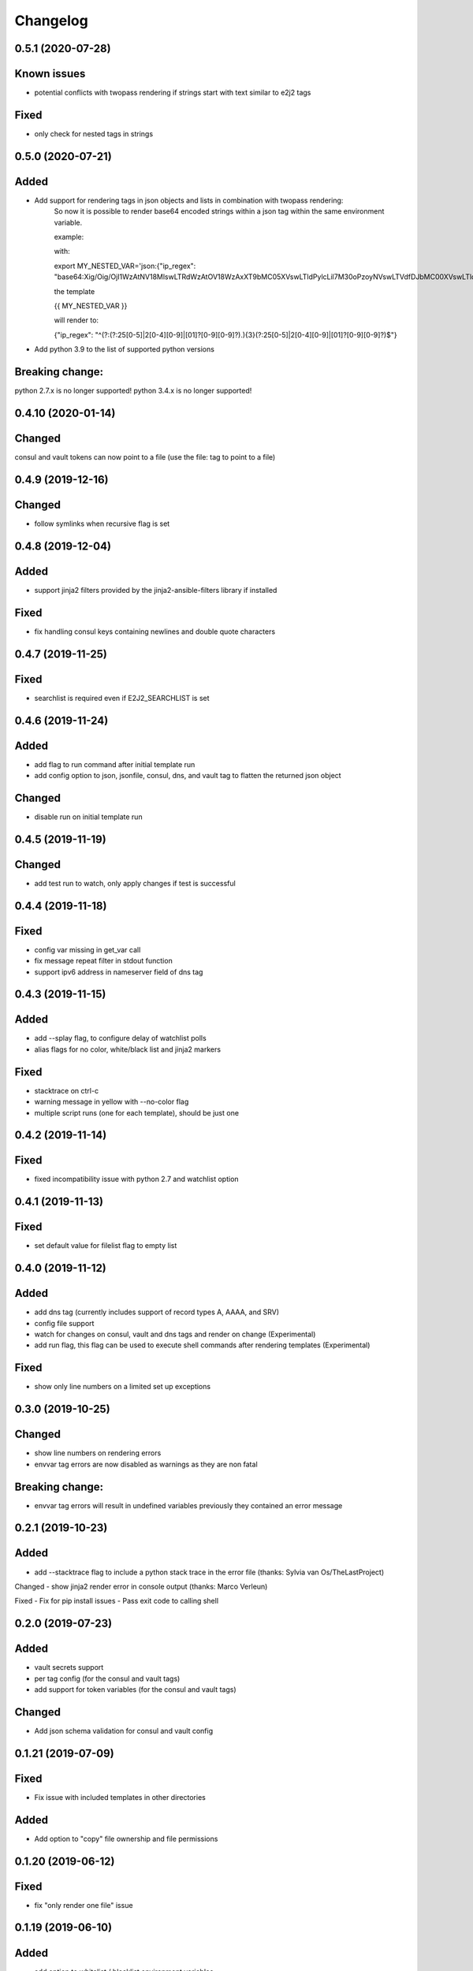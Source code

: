 Changelog
=========
0.5.1 (2020-07-28)
-------------------
Known issues
------------
- potential conflicts with twopass rendering if strings start with text similar to e2j2 tags
Fixed
-----
- only check for nested tags in strings

0.5.0 (2020-07-21)
-------------------
Added
-----
- Add support for rendering tags in json objects and lists in combination with twopass rendering:
    So now it is possible to render base64 encoded strings within a json tag within the same environment variable.

    example:

    with:

    export MY_NESTED_VAR='json:{"ip_regex": "base64:Xig/Oig/OjI1WzAtNV18MlswLTRdWzAtOV18WzAxXT9bMC05XVswLTldPylcLil7M30oPzoyNVswLTVdfDJbMC00XVswLTldfFswMV0/WzAtOV1bMC05XT8pJA=="}'

    the template

    {{ MY_NESTED_VAR }}

    will render to:

    {"ip_regex": "^(?:(?:25[0-5]|2[0-4][0-9]|[01]?[0-9][0-9]?)\.){3}(?:25[0-5]|2[0-4][0-9]|[01]?[0-9][0-9]?)$"}

- Add python 3.9 to the list of supported python versions

Breaking change:
----------------
python 2.7.x is no longer supported!
python 3.4.x is no longer supported!

0.4.10 (2020-01-14)
-------------------

Changed
-------
consul and vault tokens can now point to a file (use the file: tag to point to a file)

0.4.9 (2019-12-16)
------------------

Changed
-------
- follow symlinks when recursive flag is set

0.4.8 (2019-12-04)
------------------

Added
-----
- support jinja2 filters provided by the jinja2-ansible-filters library if installed

Fixed
-----
- fix handling consul keys containing newlines and double quote characters 
 
0.4.7 (2019-11-25)
------------------

Fixed
-----
- searchlist is required even if E2J2_SEARCHLIST is set

0.4.6 (2019-11-24)
------------------

Added
-----
- add flag to run command after initial template run
- add config option to json, jsonfile, consul, dns, and vault tag to flatten the returned json object

Changed
-------
- disable run on initial template run

0.4.5 (2019-11-19)
------------------

Changed
-------
- add test run to watch, only apply changes if test is successful

0.4.4 (2019-11-18)
------------------

Fixed
-----
- config var missing in get_var call
- fix message repeat filter in stdout function
- support ipv6 address in nameserver field of dns tag


0.4.3 (2019-11-15)
------------------

Added
-----
- add --splay flag, to configure delay of watchlist polls
- alias flags for no color, white/black list and jinja2 markers

Fixed
-----
- stacktrace on ctrl-c
- warning message in yellow with --no-color flag
- multiple script runs (one for each template), should be just one

0.4.2 (2019-11-14)
------------------

Fixed
-----
- fixed incompatibility issue with python 2.7 and watchlist option

0.4.1 (2019-11-13)
------------------

Fixed
-----
- set default value for filelist flag to empty list

0.4.0 (2019-11-12)
------------------

Added
-----
- add dns tag (currently includes support of record types A, AAAA, and SRV)
- config file support
- watch for changes on consul, vault and dns tags and render on change (Experimental)
- add run flag, this flag can be used to execute shell commands after rendering templates (Experimental)

Fixed
-----
- show only line numbers on a limited set up exceptions

0.3.0 (2019-10-25)
------------------

Changed
-------
- show line numbers on rendering errors
- envvar tag errors are now disabled as warnings as they are non fatal

Breaking change:
----------------
- envvar tag errors will result in undefined variables previously they contained an error message 

0.2.1 (2019-10-23)
------------------

Added
-----
- add --stacktrace flag to include a python stack trace in the error file (thanks: Sylvia van Os/TheLastProject)

Changed
- show jinja2 render error in console output (thanks: Marco Verleun)

Fixed
- Fix for pip install issues
- Pass exit code to calling shell 

0.2.0 (2019-07-23)
------------------

Added
-----
- vault secrets support
- per tag config (for the consul and vault tags)
- add support for token variables (for the consul and vault tags)

Changed
-------
- Add json schema validation for consul and vault config

0.1.21 (2019-07-09)
-------------------

Fixed
-----
- Fix issue with included templates in other directories

Added
-----
- Add option to "copy" file ownership and file permissions

0.1.20 (2019-06-12)
-------------------

Fixed
-----
- fix "only render one file" issue

0.1.19 (2019-06-10)
-------------------

Added
-----
- add option to whitelist / blacklist environment variables

Fixed
-----
- set proper exit codes (0=success / 1=failure)

Changed
-------
- add unittests
- add functional tests

0.1.18 (2019-05-17)
-------------------

Fixed
-----
-  Fix bug in consul parser

.. _section-1:

0.1.17 (2019-05-17)
-------------------

Fixed
-----

-  Fix bug with include statements in jinja2 template

.. _section-2:

0.1.16 (2019-05-16)
-------------------

.. _fixed-1:

Fixed
-----

-  Fix bug with default jinja marker

.. _section-3:

0.1.15 (2019-05-16)
-------------------

Changed
-------

-  add options to overwrite the default jinja2 markers (block start/end,
   variable start/end and comment start/end)

Breaking change
~~~~~~~~~~~~~~~

-  removed “hack” for twopass rendering, you can use the new marker for
   handling conflicting characters in your template

.. _section-4:

0.1.14 (2019-04-30)
-------------------

.. _fixed-2:

Fixed
~~~~~

-  preserve newlines at end of file
-  CVE-2019-10906, module now requires jinja2>=2.10.1

.. _section-5:

0.1.13 (2019-03-29)
-------------------

.. _fixed-3:

Fixed
~~~~~

-  Fix for ignored raw tag with two-pass rendering

.. _section-6:

0.1.12 (2019-03-14)
-------------------

Added
~~~~~

-  add support for two pass rendering

.. _section-7:

0.1.11 (2019-01-30)
-------------------

.. _changed-1:

Changed
~~~~~~~

-  Changed behavior of nested keys with the consul tag.

example: in consul we have an key key1/key2/123 envvar
KEY=consul:key1/key2 => {{ KEY }} will now render to 123 and no longer
to {“key2”: 123}

.. _section-8:

0.1.10 (2018-09-24)
-------------------

.. _added-1:

Added
~~~~~

-  add file tag, this tag will place the content of the file into the
   variable

.. _section-9:

0.1.9 (2018-09-21)
------------------

.. _fixed-4:

Fixed
~~~~~

-  fix import issue on python 2.7

.. _section-10:

0.1.8 (2018-09-21)
------------------

.. _changed-2:

Changed
~~~~~~~

-  handle hashrocket characters in json tag (as produced by hiera)

.. _section-11:

0.1.7 (2018-09-20)
------------------

.. _added-2:

Added
~~~~~

-  Add list tag which will parse a comma separated list

.. _section-12:

0.1.6 (2018-05-17)
------------------

.. _changed-3:

Changed
~~~~~~~

-  Improved error messages
-  Handle json decode errors

.. _section-13:

0.1.5 (2018-05-11)
------------------

.. _added-3:

Added
~~~~~

-  add no-color option

.. _section-14:

0.1.4 (2017-08-21)
------------------

.. _added-4:

Added
~~~~~

-  add version option
-  add file list option

.. _fixed-5:

Fixed
~~~~~

-  Fix bug with empty consul key values

.. _section-15:

0.1.3 (2017-07-11)
------------------

.. _breaking-change-1:

Breaking change
~~~~~~~~~~~~~~~

-  the consul tags will now use default jinja2 objects, this breaks the
   previous behaviour of separation by underscores

.. _changed-4:

Changed
~~~~~~~

-  remove dependency click, use argparse instead.

.. _fixed-6:

Fixed
~~~~~

-  make sure that bytes are casted to strings (for base64 and consul
   tags)

.. _section-16:

0.1.2 (2017-05-17)
------------------

.. _fixed-7:

Fixed
~~~~~

-  additional fix for install issue on python2 (added MANIFEST.in)

.. _section-17:

0.1.1 (2017-05-17)
------------------

.. _fixed-8:

Fixed
~~~~~

-  add README.rst and CHANGELOG.rst as package_data this fixes install
   issue with python 2.x

Removed
~~~~~~~

-  remove dependency colorama

.. _changed-5:

Changed
~~~~~~~

-  move methods to separate helper files

.. _section-18:

0.1.0 (2017-05-16)
------------------

.. _added-5:

Added
~~~~~

-  add short options for extention (-e) searchlist (-s) and noop (-N)
-  add (MIT) license

.. _changed-6:

Changed
~~~~~~~

-  e2j2 is now packaged as pip package
-  split script and module, script will be installed in /usr/bin or
   /usr/local/bin

.. _section-19:

0.0.2 (2017-05-16)
------------------

.. _added-6:

Added
~~~~~

-  Add recurse flag

.. _changed-7:

Changed
~~~~~~~

-  Searchlist is no longer a required option e2j2 will use the current
   directory as default
-  Recursion is no longer on by default
-  Improve error handling, e2j2 will now report failures and render
   \*.err files which will make debugging errors much easier

.. _section-20:

0.0.1 (2017-05-01)
------------------

Initial release
